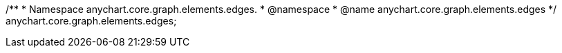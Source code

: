 /**
 * Namespace anychart.core.graph.elements.edges.
 * @namespace
 * @name anychart.core.graph.elements.edges
 */
anychart.core.graph.elements.edges;